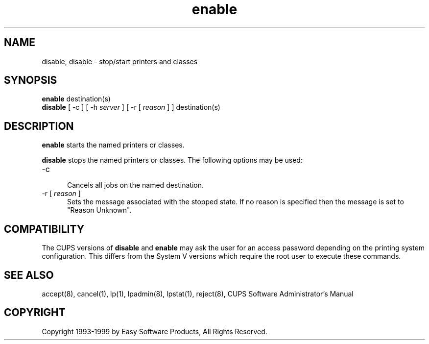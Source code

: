 .\"
.\" "$Id: enable.8,v 1.2 1999/06/10 16:15:03 mike Exp $"
.\"
.\"   enable/disable man page for the Common UNIX Printing System (CUPS).
.\"
.\"   Copyright 1997-1999 by Easy Software Products.
.\"
.\"   These coded instructions, statements, and computer programs are the
.\"   property of Easy Software Products and are protected by Federal
.\"   copyright law.  Distribution and use rights are outlined in the file
.\"   "LICENSE.txt" which should have been included with this file.  If this
.\"   file is missing or damaged please contact Easy Software Products
.\"   at:
.\"
.\"       Attn: CUPS Licensing Information
.\"       Easy Software Products
.\"       44141 Airport View Drive, Suite 204
.\"       Hollywood, Maryland 20636-3111 USA
.\"
.\"       Voice: (301) 373-9603
.\"       EMail: cups-info@cups.org
.\"         WWW: http://www.cups.org
.\"
.TH enable 8 "Common UNIX Printing System" "14 May 1999" "Easy Software Products"
.SH NAME
disable, disable \- stop/start printers and classes
.SH SYNOPSIS
.B enable
destination(s)
.br
.B disable
[ \-c ] [ -h
.I server
] [ \-r [
.I reason
] ] destination(s)
.SH DESCRIPTION
\fBenable\fR starts the named printers or classes.
.LP
\fBdisable\fR stops the named printers or classes.  The following options may
be used:
.TP 5
\-c
.br
Cancels all jobs on the named destination.
.TP 5
\-r [ \fIreason\fR ]
.br
Sets the message associated with the stopped state. If no reason is specified
then the message is set to "Reason Unknown".
.SH COMPATIBILITY
The CUPS versions of \fBdisable\fR and \fBenable\fR may ask the user for an
access password depending on the printing system configuration.  This differs
from the System V versions which require the root user to execute these
commands.
.SH SEE ALSO
accept(8), cancel(1), lp(1), lpadmin(8), lpstat(1), reject(8),
CUPS Software Administrator's Manual
.SH COPYRIGHT
Copyright 1993-1999 by Easy Software Products, All Rights Reserved.

.\"
.\" End of "$Id: enable.8,v 1.2 1999/06/10 16:15:03 mike Exp $".
.\"
